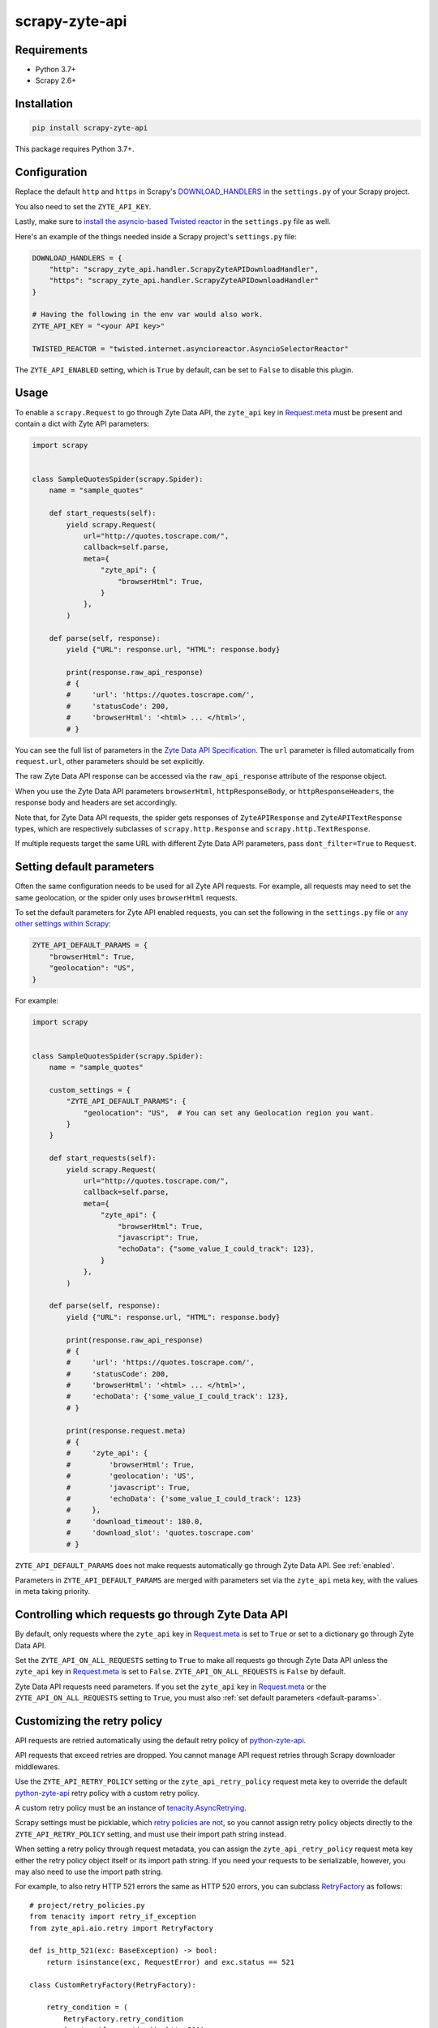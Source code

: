 ===============
scrapy-zyte-api
===============

.. image:: https://img.shields.io/pypi/v/scrapy-zyte-api.svg
   :target: https://pypi.python.org/pypi/scrapy-zyte-api
   :alt: PyPI Version

.. image:: https://img.shields.io/pypi/pyversions/scrapy-zyte-api.svg
   :target: https://pypi.python.org/pypi/scrapy-zyte-api
   :alt: Supported Python Versions

.. image:: https://github.com/scrapy-plugins/scrapy-zyte-api/actions/workflows/test.yml/badge.svg
   :target: https://github.com/scrapy-plugins/scrapy-zyte-api/actions/workflows/test.yml
   :alt: Automated tests

.. image:: https://codecov.io/gh/scrapy-plugins/scrapy-zyte-api/branch/main/graph/badge.svg?token=iNYIk4nfyd
   :target: https://codecov.io/gh/scrapy-plugins/scrapy-zyte-api
   :alt: Coverage report

Requirements
------------

* Python 3.7+
* Scrapy 2.6+

Installation
------------

.. code-block::

    pip install scrapy-zyte-api

This package requires Python 3.7+.

Configuration
-------------

Replace the default ``http`` and ``https`` in Scrapy's
`DOWNLOAD_HANDLERS <https://docs.scrapy.org/en/latest/topics/settings.html#std-setting-DOWNLOAD_HANDLERS>`_
in the ``settings.py`` of your Scrapy project.

You also need to set the ``ZYTE_API_KEY``.

Lastly, make sure to `install the asyncio-based Twisted reactor
<https://docs.scrapy.org/en/latest/topics/asyncio.html#installing-the-asyncio-reactor)>`_
in the ``settings.py`` file as well.

Here's an example of the things needed inside a Scrapy project's ``settings.py`` file:

.. code-block:: python

    DOWNLOAD_HANDLERS = {
        "http": "scrapy_zyte_api.handler.ScrapyZyteAPIDownloadHandler",
        "https": "scrapy_zyte_api.handler.ScrapyZyteAPIDownloadHandler"
    }

    # Having the following in the env var would also work.
    ZYTE_API_KEY = "<your API key>"

    TWISTED_REACTOR = "twisted.internet.asyncioreactor.AsyncioSelectorReactor"

The ``ZYTE_API_ENABLED`` setting, which is ``True`` by default, can be set to
``False`` to disable this plugin.

Usage
-----

To enable a ``scrapy.Request`` to go through Zyte Data API, the ``zyte_api`` key in
`Request.meta <https://docs.scrapy.org/en/latest/topics/request-response.html#scrapy.http.Request.meta>`_
must be present and contain a dict with Zyte API parameters:

.. code-block:: python

    import scrapy


    class SampleQuotesSpider(scrapy.Spider):
        name = "sample_quotes"

        def start_requests(self):
            yield scrapy.Request(
                url="http://quotes.toscrape.com/",
                callback=self.parse,
                meta={
                    "zyte_api": {
                        "browserHtml": True,
                    }
                },
            )

        def parse(self, response):
            yield {"URL": response.url, "HTML": response.body}

            print(response.raw_api_response)
            # {
            #     'url': 'https://quotes.toscrape.com/',
            #     'statusCode': 200,
            #     'browserHtml': '<html> ... </html>',
            # }

You can see the full list of parameters in the `Zyte Data API Specification
<https://docs.zyte.com/zyte-api/openapi.html#zyte-openapi-spec>`_.
The ``url`` parameter is filled automatically from ``request.url``, other 
parameters should be set explicitly.

The raw Zyte Data API response can be accessed via the ``raw_api_response``
attribute of the response object.

When you use the Zyte Data API parameters ``browserHtml``, 
``httpResponseBody``, or ``httpResponseHeaders``, the response body and headers 
are set accordingly.

Note that, for Zyte Data API requests, the spider gets responses of
``ZyteAPIResponse`` and ``ZyteAPITextResponse`` types,
which are respectively subclasses of ``scrapy.http.Response``
and ``scrapy.http.TextResponse``.

If multiple requests target the same URL with different Zyte Data API
parameters, pass ``dont_filter=True`` to ``Request``.


.. _default-params:

Setting default parameters
--------------------------

Often the same configuration needs to be used for all Zyte API requests.
For example, all requests may need to set the same geolocation, or
the spider only uses ``browserHtml`` requests.

To set the default parameters for Zyte API enabled requests, you can set the
following in the ``settings.py`` file or `any other settings within Scrapy
<https://docs.scrapy.org/en/latest/topics/settings.html#populating-the-settings>`_:

.. code-block:: python

    ZYTE_API_DEFAULT_PARAMS = {
        "browserHtml": True,
        "geolocation": "US",
    }

For example:

.. code-block:: python

    import scrapy


    class SampleQuotesSpider(scrapy.Spider):
        name = "sample_quotes"

        custom_settings = {
            "ZYTE_API_DEFAULT_PARAMS": {
                "geolocation": "US",  # You can set any Geolocation region you want.
            }
        }

        def start_requests(self):
            yield scrapy.Request(
                url="http://quotes.toscrape.com/",
                callback=self.parse,
                meta={
                    "zyte_api": {
                        "browserHtml": True,
                        "javascript": True,
                        "echoData": {"some_value_I_could_track": 123},
                    }
                },
            )

        def parse(self, response):
            yield {"URL": response.url, "HTML": response.body}

            print(response.raw_api_response)
            # {
            #     'url': 'https://quotes.toscrape.com/',
            #     'statusCode': 200,
            #     'browserHtml': '<html> ... </html>',
            #     'echoData': {'some_value_I_could_track': 123},
            # }

            print(response.request.meta)
            # {
            #     'zyte_api': {
            #         'browserHtml': True,
            #         'geolocation': 'US',
            #         'javascript': True,
            #         'echoData': {'some_value_I_could_track': 123}
            #     },
            #     'download_timeout': 180.0,
            #     'download_slot': 'quotes.toscrape.com'
            # }

``ZYTE_API_DEFAULT_PARAMS`` does not make requests automatically go through
Zyte Data API. See :ref:`enabled`.

Parameters in ``ZYTE_API_DEFAULT_PARAMS`` are merged with parameters set via
the ``zyte_api`` meta key, with the values in meta taking priority.


.. _enabled:

Controlling which requests go through Zyte Data API
---------------------------------------------------

By default, only requests where the ``zyte_api`` key in Request.meta_ is set to
``True`` or set to a dictionary go through Zyte Data API.

.. _Request.meta: https://docs.scrapy.org/en/latest/topics/request-response.html#scrapy.http.Request.meta

Set the ``ZYTE_API_ON_ALL_REQUESTS`` setting to ``True`` to make all requests
go through Zyte Data API unless the ``zyte_api`` key in Request.meta_ is set to
``False``. ``ZYTE_API_ON_ALL_REQUESTS`` is ``False`` by default.

Zyte Data API requests need parameters. If you set the ``zyte_api`` key in
Request.meta_ or the ``ZYTE_API_ON_ALL_REQUESTS`` setting to ``True``, you must
also :ref:`set default parameters <default-params>`.


Customizing the retry policy
----------------------------

API requests are retried automatically using the default retry policy of
`python-zyte-api`_.

API requests that exceed retries are dropped. You cannot manage API request
retries through Scrapy downloader middlewares.

Use the ``ZYTE_API_RETRY_POLICY`` setting or the ``zyte_api_retry_policy``
request meta key to override the default `python-zyte-api`_ retry policy with a
custom retry policy.

A custom retry policy must be an instance of `tenacity.AsyncRetrying`_.

Scrapy settings must be picklable, which `retry policies are not
<https://github.com/jd/tenacity/issues/147>`_, so you cannot assign retry
policy objects directly to the ``ZYTE_API_RETRY_POLICY`` setting, and must use
their import path string instead.

When setting a retry policy through request metadata, you can assign the
``zyte_api_retry_policy`` request meta key either the retry policy object
itself or its import path string. If you need your requests to be serializable,
however, you may also need to use the import path string.

For example, to also retry HTTP 521 errors the same as HTTP 520 errors, you can
subclass RetryFactory_ as follows::

    # project/retry_policies.py
    from tenacity import retry_if_exception
    from zyte_api.aio.retry import RetryFactory

    def is_http_521(exc: BaseException) -> bool:
        return isinstance(exc, RequestError) and exc.status == 521

    class CustomRetryFactory(RetryFactory):

        retry_condition = (
            RetryFactory.retry_condition
            | retry_if_exception(is_http_521)
        )

        def wait(self, retry_state: RetryCallState) -> float:
            if is_http_521(retry_state.outcome.exception()):
                return self.temporary_download_error_wait(retry_state=retry_state)
            return super().wait(retry_state)

        def stop(self, retry_state: RetryCallState) -> bool:
            if is_http_521(retry_state.outcome.exception()):
                return self.temporary_download_error_stop(retry_state)
            return super().stop(retry_state)

    CUSTOM_RETRY_POLICY = CustomRetryFactory().build()

    # project/settings.py
    ZYTE_API_RETRY_POLICY = "project.retry_policies.CUSTOM_RETRY_POLICY"

.. _python-zyte-api: https://github.com/zytedata/python-zyte-api
.. _RetryFactory: https://github.com/zytedata/python-zyte-api/blob/main/zyte_api/aio/retry.py
.. _tenacity.AsyncRetrying: https://tenacity.readthedocs.io/en/latest/api.html#tenacity.AsyncRetrying


Stats
-----

Stats from python-zyte-api_ are exposed as Scrapy stats with the
``scrapy-zyte-api`` prefix.

